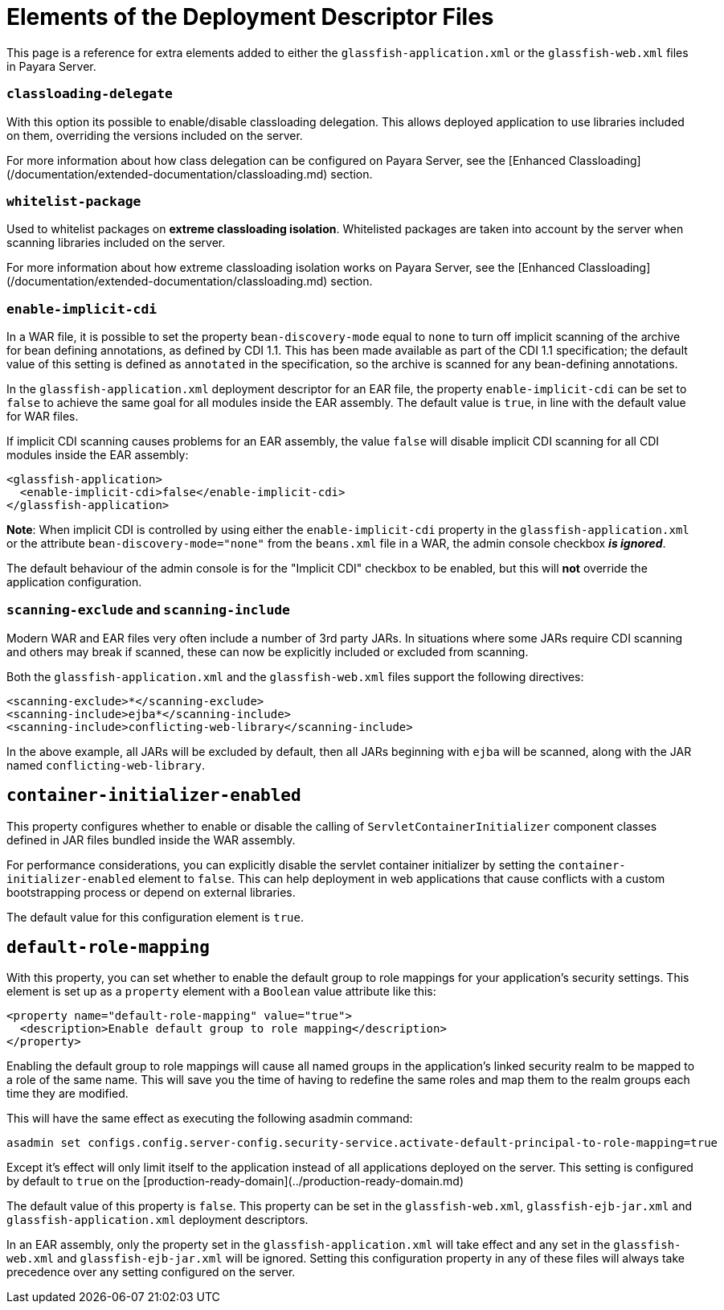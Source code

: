 # Elements of the Deployment Descriptor Files

This page is a reference for extra elements added to either the `glassfish-application.xml` or the `glassfish-web.xml` files in Payara Server.

### `classloading-delegate`

With this option its possible to enable/disable classloading delegation. This allows deployed application to use libraries included on them, overriding the versions included on the server.

For more information about how class delegation can be configured on Payara Server, see the [Enhanced Classloading](/documentation/extended-documentation/classloading.md) section.

### `whitelist-package`

Used to whitelist packages on **extreme classloading isolation**. Whitelisted packages are taken into account by the server when scanning libraries included on the server.

For more information about how extreme classloading isolation works on Payara Server, see the [Enhanced Classloading](/documentation/extended-documentation/classloading.md) section.

### `enable-implicit-cdi`

In a WAR file, it is possible to set the property `bean-discovery-mode` equal to `none` to turn off implicit scanning of the archive for bean defining annotations, as defined by CDI 1.1. This has been made available as part of the CDI 1.1 specification; the default value of this setting is defined as `annotated` in the specification, so the archive is scanned for any bean-defining annotations.

In the `glassfish-application.xml` deployment descriptor for an EAR file, the property `enable-implicit-cdi` can be set to `false` to achieve the same goal for all modules inside the EAR assembly. The default value is `true`, in line with the default value for WAR files.

If implicit CDI scanning causes problems for an EAR assembly, the value `false` will disable implicit CDI scanning for all CDI modules inside the EAR assembly:

```xml
<glassfish-application>
  <enable-implicit-cdi>false</enable-implicit-cdi>
</glassfish-application>
```

**Note**:  
When implicit CDI is controlled by using either the `enable-implicit-cdi` property in the `glassfish-application.xml` or the attribute `bean-discovery-mode="none"` from the `beans.xml` file in a WAR, the admin console checkbox _**is ignored**_.

The default behaviour of the admin console is for the "Implicit CDI" checkbox to be enabled, but this will **not** override the application configuration.

### `scanning-exclude` and `scanning-include`

Modern WAR and EAR files very often include a number of 3rd party JARs. In situations where some JARs require CDI scanning and others may break if scanned, these can now be explicitly included or excluded from scanning.

Both the `glassfish-application.xml` and the `glassfish-web.xml` files support the following directives:

```xml
<scanning-exclude>*</scanning-exclude>
<scanning-include>ejba*</scanning-include>
<scanning-include>conflicting-web-library</scanning-include>
```

In the above example, all JARs will be excluded by default, then all JARs beginning with `ejba` will be scanned, along with the JAR named `conflicting-web-library`.

## `container-initializer-enabled`

This property configures whether to enable or disable the calling of `ServletContainerInitializer` component classes defined in JAR files bundled inside the WAR assembly.

For performance considerations, you can explicitly disable the servlet container initializer by setting the `container-initializer-enabled` element to `false`. This can help deployment in web applications that cause conflicts with a custom bootstrapping process or depend on external libraries.

The default value for this configuration element is `true`.

## `default-role-mapping`

With this property, you can set whether to enable the default group to role mappings for your application's security settings. This element is set up as a `property` element with a `Boolean` value attribute like this:

```xml
<property name="default-role-mapping" value="true">
  <description>Enable default group to role mapping</description>
</property>
```

Enabling the default group to role mappings will cause all named groups in the application's linked security realm to be mapped to a role of the same name. This will save you the time of having to redefine the same roles and map them to the realm groups each time they are modified.

This will have the same effect as executing the following asadmin command:

```sh
asadmin set configs.config.server-config.security-service.activate-default-principal-to-role-mapping=true
```

Except it's effect will only limit itself to the application instead of all applications deployed on the server. This setting is configured by default to `true` on the [production-ready-domain](../production-ready-domain.md)

The default value of this property is `false`. This property can be set in the `glassfish-web.xml`, `glassfish-ejb-jar.xml` and `glassfish-application.xml` deployment descriptors.

In an EAR assembly, only the property set in the `glassfish-application.xml` will take effect and any set in the `glassfish-web.xml` and `glassfish-ejb-jar.xml` will be ignored. Setting this configuration property in any of these files will always take precedence over any setting configured on the server.

